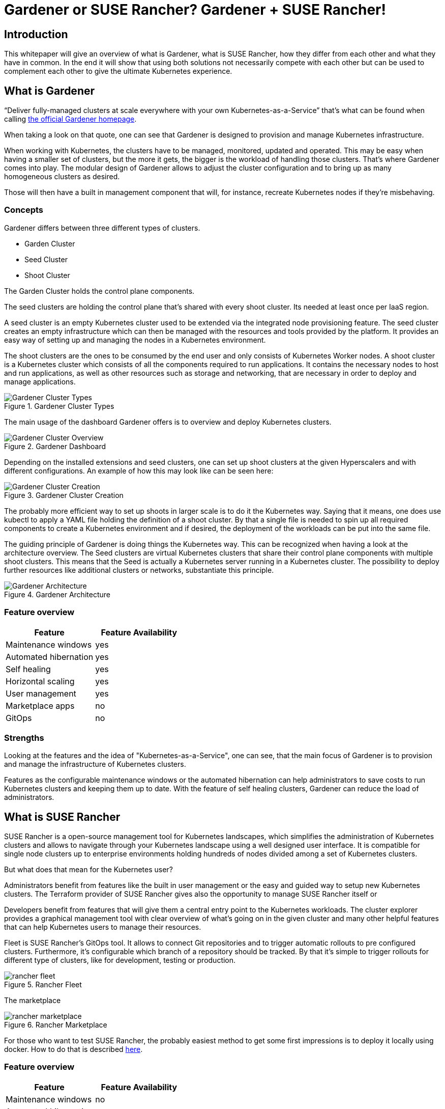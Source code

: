 :docinfo:

:gardener: Gardener
:rancher: SUSE Rancher
:harvester: Harvester

= {gardener} or {rancher}? {gardener} + {rancher}!  

== Introduction

This whitepaper will give an overview of what is {gardener}, what is {rancher}, how they differ from each other and what they have in common.
In the end it will show that using both solutions not necessarily compete with each other but can be used to complement each other to give the ultimate Kubernetes experience.

++++
<?pdfpagebreak?>
++++
== What is {gardener}

"`Deliver fully-managed clusters at scale everywhere with your own Kubernetes-as-a-Service`" that's what can be found when calling 
link:https://gardener.cloud/[the official {gardener} homepage].

When taking a look on that quote, one can see that {gardener} is designed to provision and manage Kubernetes infrastructure.

When working with Kubernetes, the clusters have to be managed, monitored, updated and operated.
This may be easy when having a smaller set of clusters, but the more it gets, the bigger is the workload of handling those clusters.
That's where {gardener} comes into play. The modular design of {gardener} allows to adjust the cluster configuration and to bring up as many homogeneous clusters as desired.

Those will then have a built in management component that will, for instance, recreate Kubernetes nodes if they're misbehaving. 


=== Concepts

{gardener} differs between three different types of clusters.

* Garden Cluster
* Seed Cluster
* Shoot Cluster

The Garden Cluster holds the control plane components.

The seed clusters are holding the control plane that's shared with every shoot cluster.
Its needed at least once per IaaS region.

A seed cluster is an empty Kubernetes cluster used to be extended via the integrated node provisioning feature. The seed cluster creates an empty infrastructure which can then be managed with the resources and tools provided by the platform. It provides an easy way of setting up and managing the nodes in a Kubernetes environment.


The shoot clusters are the ones to be consumed by the end user and only consists of Kubernetes Worker nodes.
A shoot cluster is a Kubernetes cluster which consists of all the components required to run applications. It contains the necessary nodes to host and run applications, as well as other resources such as storage and networking, that are necessary in order to deploy and manage applications.


image::Gardener_Cluster_Types.png[title="Gardener Cluster Types",scaledwidth=99%]

The main usage of the dashboard {gardener} offers is to overview and deploy Kubernetes clusters.

image::Gardener_Cluster_Overview.png[title="Gardener Dashboard",scaledwidth=99%]


Depending on the installed extensions and seed clusters, one can set up shoot clusters at the given Hyperscalers 
and with different configurations. An example of how this may look like can be seen here:

image::Gardener_Cluster_Creation.png[title="Gardener Cluster Creation",scaledwidth=99%]


The probably more efficient way to set up shoots in larger scale is to do it the Kubernetes way.
Saying that it means, one does use kubectl to apply a YAML file holding the definition of a shoot cluster.
By that a single file is needed to spin up all required components to create a Kubernetes environment and if desired, the deployment of the workloads can be put into the same file.


The guiding principle of {gardener} is doing things the Kubernetes way. This can be recognized when having a look at the architecture overview.
The Seed clusters are virtual Kubernetes clusters that share their control plane components with multiple shoot clusters.
This means that the Seed is actually a Kubernetes server running in a Kubernetes cluster. The possibility to deploy further resources like additional clusters or networks, substantiate this principle.

image::Gardener_Architecture.png[title="Gardener Architecture",scaledwidth=99%]


=== Feature overview

[options="header"]
|===
|Feature | Feature Availability
|Maintenance windows| yes
|Automated hibernation| yes
|Self healing| yes
|Horizontal scaling| yes
|User management| yes
|Marketplace apps| no
|GitOps | no
|===


=== Strengths

Looking at the features and the idea of "Kubernetes-as-a-Service", one can see, that the main focus of {gardener} is to provision and manage the infrastructure of Kubernetes clusters.

Features as the configurable maintenance windows or the automated hibernation can help administrators to save costs to run Kubernetes clusters and keeping them up to date.
With the feature of self healing clusters, {gardener} can reduce the load of administrators.


++++
<?pdfpagebreak?>
++++
== What is {rancher}

{rancher} is a open-source management tool for Kubernetes landscapes, which simplifies the administration of Kubernetes clusters and allows to navigate through your Kubernetes landscape using a well designed user interface.
It is compatible for single node clusters up to enterprise environments holding hundreds of nodes divided among a set of Kubernetes clusters.

But what does that mean for the Kubernetes user?

Administrators benefit from features like the built in user management or the easy and guided way to setup new Kubernetes clusters. The Terraform provider of {rancher} gives also the opportunity to manage {rancher} itself or 


Developers benefit from features that will give them a central entry point to the Kubernetes workloads.
The cluster explorer provides a graphical management tool with clear overview of what's going on in the given cluster and many other helpful features that can help Kubernetes users to manage their resources.

Fleet is {rancher}'s GitOps tool. It allows to connect Git repositories and to trigger automatic rollouts to pre configured clusters. Furthermore, it's configurable which branch of a repository should be tracked. By that it's simple to trigger rollouts for different type of clusters, like for development, testing or production.  


image::rancher_fleet.png[title="Rancher Fleet",scaledwidth=99%]





The marketplace 

image::rancher_marketplace.png[title="Rancher Marketplace",scaledwidth=99%]



// Continuous Delivery 
// Terraform provider
// Marketplace



For those who want to test {rancher}, the probably easiest method to get some first impressions is to deploy it locally using docker. 
How to do that is described 
link:https://rancher.com/docs/rancher/v2.6/en/installation/other-installation-methods/single-node-docker/[here].



=== Feature overview

[options="header"]
|===
|Feature | Feature Availability
|Maintenance windows| no
|Automated hibernation| no
|Self healing| no
|Horizontal scaling| no
|User management| yes
|Marketplace apps| yes
|GitOps | yes
|===



=== Strengths

The main strength of {rancher} is clearly the Kubernetes dashboard (Cluster Manager) and by that the focus on managing workloads on top of a running Kubernetes cluster.

Features like 

++++
<?pdfpagebreak?>
++++


== Better together

Looking at both solutions, one could see that {gardener} has its main focus on serving infrastructure and take care that, while {rancher} focuses on the workload running on top of a Kubernetes cluster.

Bringing {rancher} and {gardener} together can bundle synergies and provide the strengths of two solutions to the end users.
For that one could deploy Kubernetes clusters using {gardener} to benefit from features like scheduled hibernation, maintenance windows and the self healing clusters.

After the cluster is deployed, it will be connected to {rancher}, which will bring benefits in terms of a user friendly interface to deploy and manage the Kubernetes applications.
{rancher} fleet offers a GitOps tooling which can then also be used in order to make deployment to the Kubernetes clusters easier for end users.
For even more automation, {rancher}'s Terraform provider could be used. 


== Possible outlook

=== {rancher} app to deploy {gardener}

At the current point, {gardener} is deployed either using the
link:https://github.com/gardener/garden-setup[garden-setup]
project or Helm natively.
In both cases, the user must get to know the configuration parameters by reading the docs and search through code on GitHub.


An idea could be to develop a {rancher} app in the marketplace, which allows an easier deployment of {gardener} clusters.
By that, anyone that's interested in setting up their own {gardener} instance would have a easy and guided way to get started.

=== {rancher} connects {gardener}

Yet another idea would be to allow {rancher} to interact with {gardener} so all actions could be performed using the
{rancher} UI.
This would be quite similar to what {rancher} already does with {harvester}. One could then create new shoots, seeds, etc. using the guided UI of {rancher}.

The picture below shows the current options when creating a new cluster in {rancher}.

image::rancher_create.png[title="Rancher Create",scaledwidth=99%]

Here's where another tile could be added to choose create a {gardener} component.
The benefit of this would be that less knowledge about Kubernetes or {gardener} would be required to setup clusters as {rancher} would guide the creation steps.




// TODO:
// - Deploy K8s Cluster with {gardener} and connect it with Rancher
//     -> + Better overview 
//     -> + Easy integration for Rancher marketplace apps
//     -> ~ Rancher could deploy {gardener}


// - Strengths of SAP {gardener}
//     -> Provision K8s infrastructure
//     -> Automatically manages the infrastructure

// - Strengths of {rancher}
//     -> Everything upon k8s infrastructure
//         -> Provision insights of k8s workloads
//         -> User management
//         -> Assist deploying Helm charts (Rancher marketplace)



// ???????????????????
// Automated deployments using API VS Rancher terraform

// Gardener:
// Apply a Kubernetes object (shoot) to create clusters

// Option:
// Link Rancher with Gardener (like with Harvester) and let users create shoots from Rancher

// ???????????????????